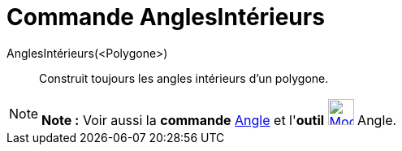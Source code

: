 = Commande AnglesIntérieurs
:page-en: commands/InteriorAngles_Command
ifdef::env-github[:imagesdir: /fr/modules/ROOT/assets/images]

AnglesIntérieurs(<Polygone>)::
  Construit toujours les angles intérieurs d'un polygone.

[NOTE]
====

*Note :* Voir aussi la *commande* xref:/commands/Angle.adoc[Angle] et l'*outil*
xref:/tools/Angle.adoc[image:32px-Mode_angle.svg.png[Mode angle.svg,width=32,height=32]] Angle.

====
